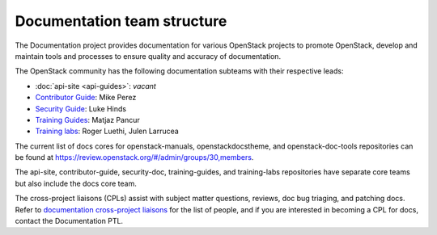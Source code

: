 .. _team_structure:

============================
Documentation team structure
============================

The Documentation project provides documentation for various OpenStack
projects to promote OpenStack, develop and maintain tools and processes
to ensure quality and accuracy of documentation.

The OpenStack community has the following documentation subteams
with their respective leads:

* :doc:`api-site <api-guides>`: *vacant*
* `Contributor Guide
  <https://docs.openstack.org/contributors/>`_:
  Mike Perez
* `Security Guide
  <https://wiki.openstack.org/wiki/Documentation/SecurityGuide>`_:
  Luke Hinds
* `Training Guides <https://wiki.openstack.org/wiki/Training-guides>`_:
  Matjaz Pancur
* `Training labs
  <https://wiki.openstack.org/wiki/Documentation/training-labs>`_:
  Roger Luethi, Julen Larrucea

The current list of docs cores for openstack-manuals, openstackdocstheme,
and openstack-doc-tools repositories can be found at
https://review.openstack.org/#/admin/groups/30,members.

The api-site, contributor-guide, security-doc, training-guides, and
training-labs repositories have separate core teams but also include the
docs core team.

The cross-project liaisons (CPLs) assist with subject matter questions,
reviews, doc bug triaging, and patching docs.
Refer to `documentation cross-project liaisons
<https://wiki.openstack.org/wiki/CrossProjectLiaisons#Documentation>`_
for the list of people, and if you are interested in becoming a CPL
for docs, contact the Documentation PTL.
